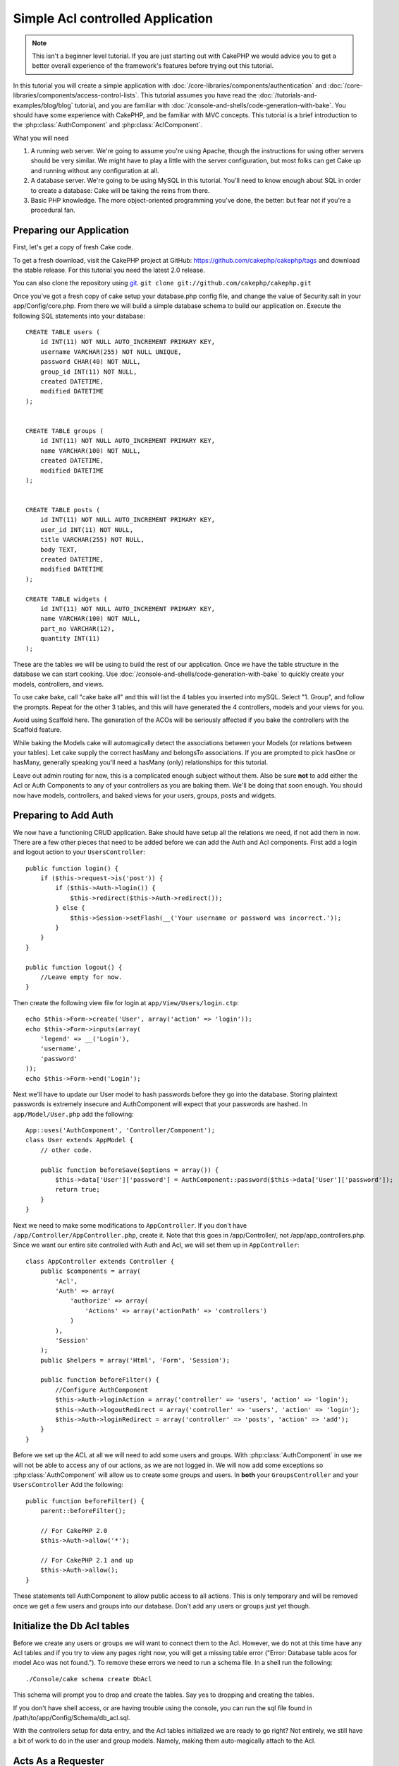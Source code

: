 Simple Acl controlled Application
#################################

.. note::

    This isn't a beginner level tutorial. If you are just starting out with
    CakePHP we would advice you to get a better overall experience of the
    framework's features before trying out this tutorial.


In this tutorial you will create a simple application with
:doc:`/core-libraries/components/authentication` and
:doc:`/core-libraries/components/access-control-lists`. This
tutorial assumes you have read the :doc:`/tutorials-and-examples/blog/blog`
tutorial, and you are familiar with
:doc:`/console-and-shells/code-generation-with-bake`. You should have
some experience with CakePHP, and be familiar with MVC concepts.
This tutorial is a brief introduction to the
:php:class:`AuthComponent` and :php:class:`AclComponent`\.

What you will need


#. A running web server. We're going to assume you're using Apache,
   though the instructions for using other servers should be very
   similar. We might have to play a little with the server
   configuration, but most folks can get Cake up and running without
   any configuration at all.
#. A database server. We're going to be using MySQL in this
   tutorial. You'll need to know enough about SQL in order to create a
   database: Cake will be taking the reins from there.
#. Basic PHP knowledge. The more object-oriented programming you've
   done, the better: but fear not if you're a procedural fan.

Preparing our Application
=========================

First, let's get a copy of fresh Cake code.

To get a fresh download, visit the CakePHP project at GitHub:
https://github.com/cakephp/cakephp/tags and download the stable
release. For this tutorial you need the latest 2.0 release.


You can also clone the repository using
`git <http://git-scm.com/>`_.
``git clone git://github.com/cakephp/cakephp.git``

Once you've got a fresh copy of cake setup your database.php config
file, and change the value of Security.salt in your
app/Config/core.php. From there we will build a simple database
schema to build our application on. Execute the following SQL
statements into your database::

   CREATE TABLE users (
       id INT(11) NOT NULL AUTO_INCREMENT PRIMARY KEY,
       username VARCHAR(255) NOT NULL UNIQUE,
       password CHAR(40) NOT NULL,
       group_id INT(11) NOT NULL,
       created DATETIME,
       modified DATETIME
   );


   CREATE TABLE groups (
       id INT(11) NOT NULL AUTO_INCREMENT PRIMARY KEY,
       name VARCHAR(100) NOT NULL,
       created DATETIME,
       modified DATETIME
   );


   CREATE TABLE posts (
       id INT(11) NOT NULL AUTO_INCREMENT PRIMARY KEY,
       user_id INT(11) NOT NULL,
       title VARCHAR(255) NOT NULL,
       body TEXT,
       created DATETIME,
       modified DATETIME
   );

   CREATE TABLE widgets (
       id INT(11) NOT NULL AUTO_INCREMENT PRIMARY KEY,
       name VARCHAR(100) NOT NULL,
       part_no VARCHAR(12),
       quantity INT(11)
   );

These are the tables we will be using to build the rest of our
application. Once we have the table structure in the database we
can start cooking. Use
:doc:`/console-and-shells/code-generation-with-bake` to quickly
create your models, controllers, and views.

To use cake bake, call "cake bake all" and this will list the 4
tables you inserted into mySQL. Select "1. Group", and follow the
prompts. Repeat for the other 3 tables, and this will have
generated the 4 controllers, models and your views for you.

Avoid using Scaffold here. The generation of the ACOs will be
seriously affected if you bake the controllers with the Scaffold
feature.

While baking the Models cake will automagically detect the
associations between your Models (or relations between your
tables). Let cake supply the correct hasMany and belongsTo
associations. If you are prompted to pick hasOne or hasMany,
generally speaking you'll need a hasMany (only) relationships for
this tutorial.

Leave out admin routing for now, this is a complicated enough
subject without them. Also be sure **not** to add either the Acl or
Auth Components to any of your controllers as you are baking them.
We'll be doing that soon enough. You should now have models,
controllers, and baked views for your users, groups, posts and
widgets.

Preparing to Add Auth
=====================

We now have a functioning CRUD application. Bake should have setup
all the relations we need, if not add them in now. There are a few
other pieces that need to be added before we can add the Auth and
Acl components. First add a login and logout action to your
``UsersController``::

    public function login() {
        if ($this->request->is('post')) {
            if ($this->Auth->login()) {
                $this->redirect($this->Auth->redirect());
            } else {
                $this->Session->setFlash(__('Your username or password was incorrect.'));
            }
        }
    }

    public function logout() {
        //Leave empty for now.
    }

Then create the following view file for login at
``app/View/Users/login.ctp``::

    echo $this->Form->create('User', array('action' => 'login'));
    echo $this->Form->inputs(array(
        'legend' => __('Login'),
        'username',
        'password'
    ));
    echo $this->Form->end('Login');

Next we'll have to update our User model to hash passwords before they go into
the database.  Storing plaintext passwords is extremely insecure and
AuthComponent will expect that your passwords are hashed.  In
``app/Model/User.php`` add the following::

    App::uses('AuthComponent', 'Controller/Component');
    class User extends AppModel {
        // other code.

        public function beforeSave($options = array()) {
            $this->data['User']['password'] = AuthComponent::password($this->data['User']['password']);
            return true;
        }
    }

Next we need to make some modifications to ``AppController``. If
you don't have ``/app/Controller/AppController.php``, create it. Note that
this goes in /app/Controller/, not /app/app_controllers.php. Since we want our entire
site controlled with Auth and Acl, we will set them up in
``AppController``::

    class AppController extends Controller {
        public $components = array(
            'Acl',
            'Auth' => array(
                'authorize' => array(
                    'Actions' => array('actionPath' => 'controllers')
                )
            ),
            'Session'
        );
        public $helpers = array('Html', 'Form', 'Session');

        public function beforeFilter() {
            //Configure AuthComponent
            $this->Auth->loginAction = array('controller' => 'users', 'action' => 'login');
            $this->Auth->logoutRedirect = array('controller' => 'users', 'action' => 'login');
            $this->Auth->loginRedirect = array('controller' => 'posts', 'action' => 'add');
        }
    }

Before we set up the ACL at all we will need to add some users and
groups. With :php:class:`AuthComponent` in use we will not be able to access
any of our actions, as we are not logged in. We will now add some
exceptions so :php:class:`AuthComponent` will allow us to create some groups
and users. In **both** your ``GroupsController`` and your
``UsersController`` Add the following::

    public function beforeFilter() {
        parent::beforeFilter();

        // For CakePHP 2.0
        $this->Auth->allow('*');

        // For CakePHP 2.1 and up
        $this->Auth->allow();
    }

These statements tell AuthComponent to allow public access to all
actions. This is only temporary and will be removed once we get a
few users and groups into our database. Don't add any users or
groups just yet though.

Initialize the Db Acl tables
============================

Before we create any users or groups we will want to connect them
to the Acl. However, we do not at this time have any Acl tables and
if you try to view any pages right now, you will get a missing
table error ("Error: Database table acos for model Aco was not
found."). To remove these errors we need to run a schema file. In a
shell run the following::

    ./Console/cake schema create DbAcl

This schema will prompt you to drop and create the tables. Say yes
to dropping and creating the tables.

If you don't have shell access, or are having trouble using the
console, you can run the sql file found in
/path/to/app/Config/Schema/db\_acl.sql.

With the controllers setup for data entry, and the Acl tables
initialized we are ready to go right? Not entirely, we still have a
bit of work to do in the user and group models. Namely, making them
auto-magically attach to the Acl.

Acts As a Requester
===================

For Auth and Acl to work properly we need to associate our users
and groups to rows in the Acl tables. In order to do this we will
use the ``AclBehavior``. The ``AclBehavior`` allows for the
automagic connection of models with the Acl tables. Its use
requires an implementation of ``parentNode()`` on your model. In
our ``User`` model we will add the following::

    class User extends AppModel {
        public $belongsTo = array('Group');
        public $actsAs = array('Acl' => array('type' => 'requester'));

        public function parentNode() {
            if (!$this->id && empty($this->data)) {
                return null;
            }
            if (isset($this->data['User']['group_id'])) {
                $groupId = $this->data['User']['group_id'];
            } else {
                $groupId = $this->field('group_id');
            }
            if (!$groupId) {
                return null;
            } else {
                return array('Group' => array('id' => $groupId));
            }
        }
    }

Then in our ``Group`` Model Add the following::

    class Group extends AppModel {
        public $actsAs = array('Acl' => array('type' => 'requester'));

        public function parentNode() {
            return null;
        }
    }

What this does, is tie the ``Group`` and ``User`` models to the
Acl, and tell CakePHP that every-time you make a User or Group you
want an entry on the ``aros`` table as well. This makes Acl
management a piece of cake as your AROs become transparently tied
to your ``users`` and ``groups`` tables. So anytime you create or
delete a user/group the Aro table is updated.

Our controllers and models are now prepped for adding some initial
data, and our ``Group`` and ``User`` models are bound to the Acl
table. So add some groups and users using the baked forms by
browsing to http://example.com/groups/add and
http://example.com/users/add. I made the following groups:

-  administrators
-  managers
-  users

I also created a user in each group so I had a user of each
different access group to test with later. Write everything down or
use easy passwords so you don't forget. If you do a
``SELECT * FROM aros;`` from a mysql prompt you should get
something like the following::

    +----+-----------+-------+-------------+-------+------+------+
    | id | parent_id | model | foreign_key | alias | lft  | rght |
    +----+-----------+-------+-------------+-------+------+------+
    |  1 |      NULL | Group |           1 | NULL  |    1 |    4 |
    |  2 |      NULL | Group |           2 | NULL  |    5 |    8 |
    |  3 |      NULL | Group |           3 | NULL  |    9 |   12 |
    |  4 |         1 | User  |           1 | NULL  |    2 |    3 |
    |  5 |         2 | User  |           2 | NULL  |    6 |    7 |
    |  6 |         3 | User  |           3 | NULL  |   10 |   11 |
    +----+-----------+-------+-------------+-------+------+------+
    6 rows in set (0.00 sec)

This shows us that we have 3 groups and 3 users. The users are
nested inside the groups, which means we can set permissions on a
per-group or per-user basis.

Group-only ACL
--------------

In case we want simplified per-group only permissions, we need to
implement ``bindNode()`` in ``User`` model::

    public function bindNode($user) {
        return array('model' => 'Group', 'foreign_key' => $user['User']['group_id']);
    }

This method will tell ACL to skip checking ``User`` Aro's and to
check only ``Group`` Aro's.

Every user has to have assigned ``group_id`` for this to work.

In this case our ``aros`` table will look like this::

    +----+-----------+-------+-------------+-------+------+------+
    | id | parent_id | model | foreign_key | alias | lft  | rght |
    +----+-----------+-------+-------------+-------+------+------+
    |  1 |      NULL | Group |           1 | NULL  |    1 |    2 |
    |  2 |      NULL | Group |           2 | NULL  |    3 |    4 |
    |  3 |      NULL | Group |           3 | NULL  |    5 |    6 |
    +----+-----------+-------+-------------+-------+------+------+
    3 rows in set (0.00 sec)

Creating ACOs (Access Control Objects)
======================================

Now that we have our users and groups (aros), we can begin
inputting our existing controllers into the Acl and setting
permissions for our groups and users, as well as enabling login /
logout.

Our ARO are automatically creating themselves when new users and
groups are created. What about a way to auto-generate ACOs from our
controllers and their actions? Well unfortunately there is no magic
way in CakePHP's core to accomplish this. The core classes offer a
few ways to manually create ACO's though. You can create ACO
objects from the Acl shell or You can use the ``AclComponent``.
Creating Acos from the shell looks like::

    ./Console/cake acl create aco root controllers

While using the AclComponent would look like::

    $this->Acl->Aco->create(array('parent_id' => null, 'alias' => 'controllers'));
    $this->Acl->Aco->save();

Both of these examples would create our 'root' or top level ACO
which is going to be called 'controllers'. The purpose of this root
node is to make it easy to allow/deny access on a global
application scope, and allow the use of the Acl for purposes not
related to controllers/actions such as checking model record
permissions. As we will be using a global root ACO we need to make
a small modification to our ``AuthComponent`` configuration.
``AuthComponent`` needs to know about the existence of this root
node, so that when making ACL checks it can use the correct node
path when looking up controllers/actions. In ``AppController`` ensure
that your ``$components`` array contains the ``actionPath`` defined earlier::

    class AppController extends Controller {
        public $components = array(
            'Acl',
            'Auth' => array(
                'authorize' => array(
                    'Actions' => array('actionPath' => 'controllers')
                )
            ),
            'Session'
        );

Continue to :doc:`part-two` to continue the tutorial.


.. meta::
    :title lang=en: Simple Acl controlled Application
    :keywords lang=en: core libraries,auto increment,object oriented programming,database schema,sql statements,php class,stable release,code generation,database server,server configuration,reins,access control,shells,mvc,authentication,web server,cakephp,servers,checkout,apache
